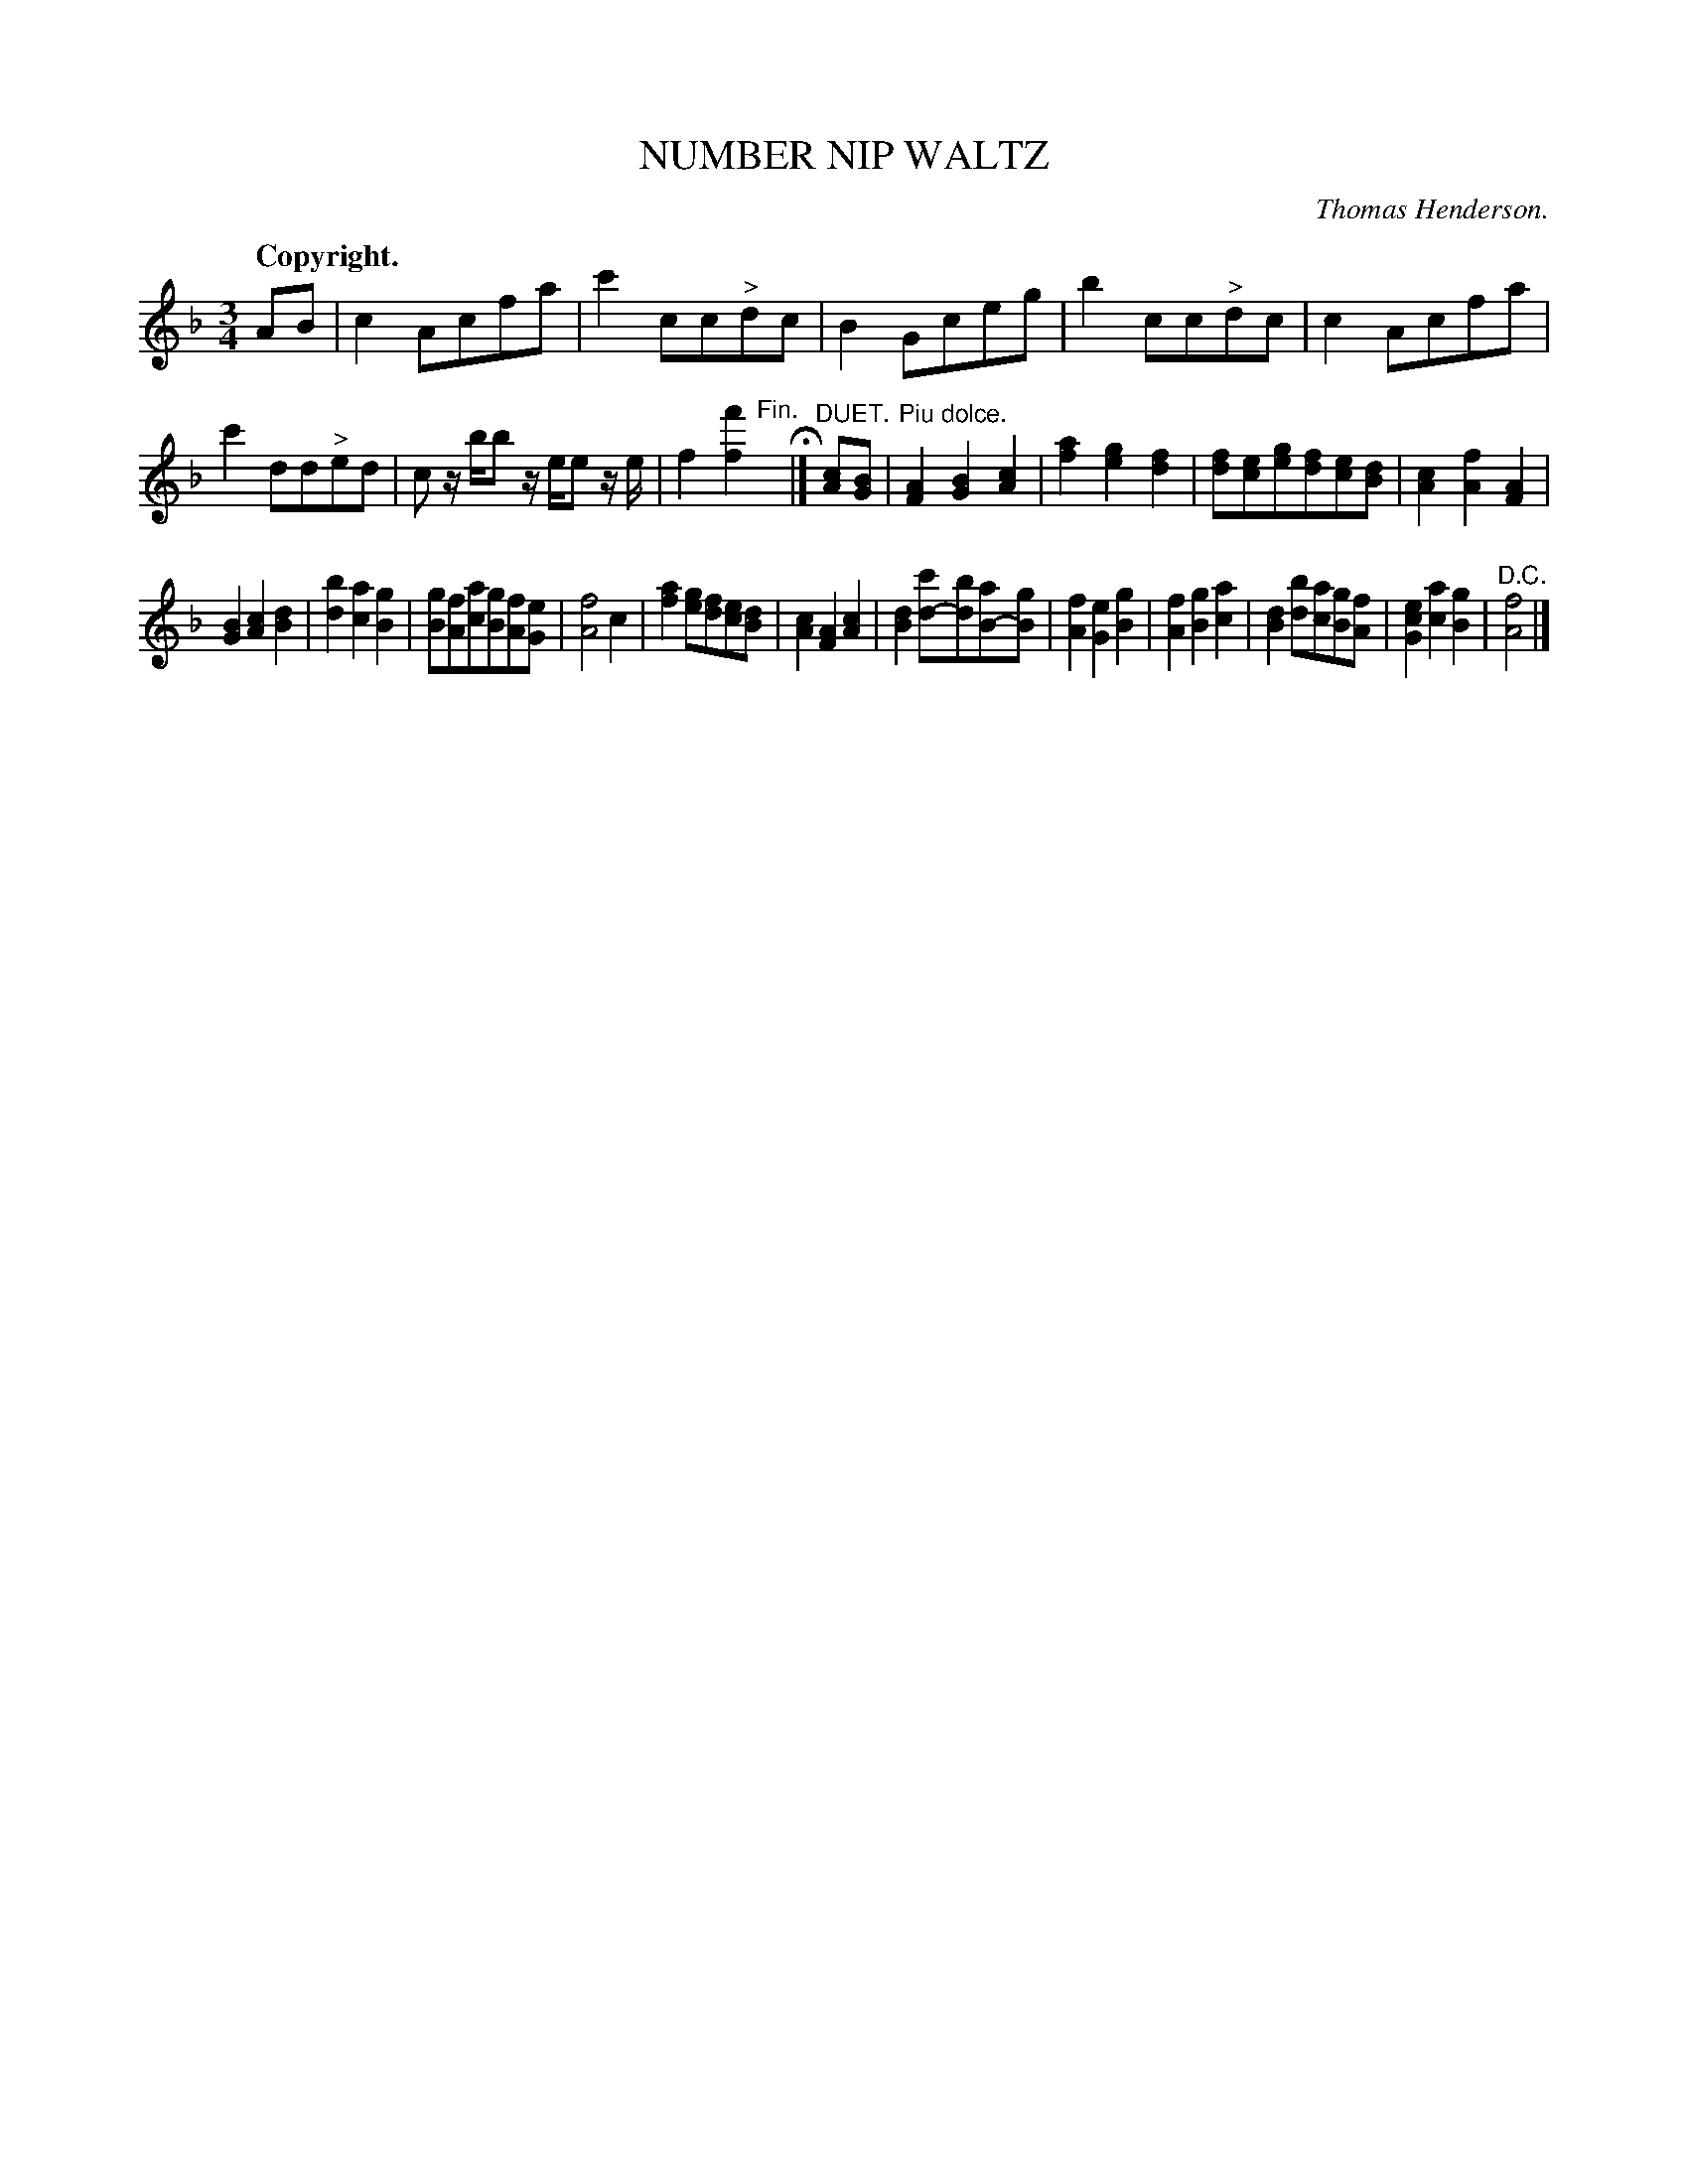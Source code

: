 X: 10724
T: NUMBER NIP WALTZ
C: Thomas Henderson.
Q: "Copyright."
%R: waltz
B: W. Hamilton "Universal Tune-Book" Vol. 1 Glasgow 1844 p.72 #4 (and p.73 #1)
S: http://imslp.org/wiki/Hamilton's_Universal_Tune-Book_(Various)
Z: 2016 John Chambers <jc:trillian.mit.edu>
M: 3/4
L: 1/8
K: F
% - - - - - - - - - - - - - - - - - - - - - - - - -
AB |\
c2Acfa | c'2cc"^>"dc | B2Gceg | b2cc"^>"dc |\
c2Acfa | c'2dd"^>"ed | c z/b/b z/e/e z/e/ | f2[f'2f2] "^Fin."yH|]\
"^DUET."[cA][BG] | "^Piu dolce."\
[A2F2][B2G2][c2A2] | [a2f2][g2e2][f2d2] |\
[fd][ec][ge][fd][ec][dB] | [c2A2][f2A2][A2F2] |
[B2G2][c2A2][d2B2] | [b2d2][a2c2][g2B2] |\
[gB][fA][ac][gB][fA][eG] | [f4A4]c2 |\
[a2f2][ge][fd][ec][dB] | [c2A2][A2F2][c2A2] |\
[B2d2][c'd-][bd][aB-][gB] | [f2A2][e2G2][g2B2] |\
[f2A2][g2B2][a2c2] | [d2B2][bd][ac][gB][fA] |\
[e2c2G2][a2c2][g2B2] | "^D.C."[f4A4] |]
% - - - - - - - - - - - - - - - - - - - - - - - - -
